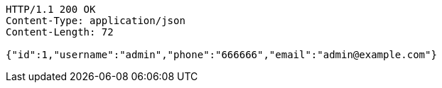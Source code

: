 [source,http,options="nowrap"]
----
HTTP/1.1 200 OK
Content-Type: application/json
Content-Length: 72

{"id":1,"username":"admin","phone":"666666","email":"admin@example.com"}
----
